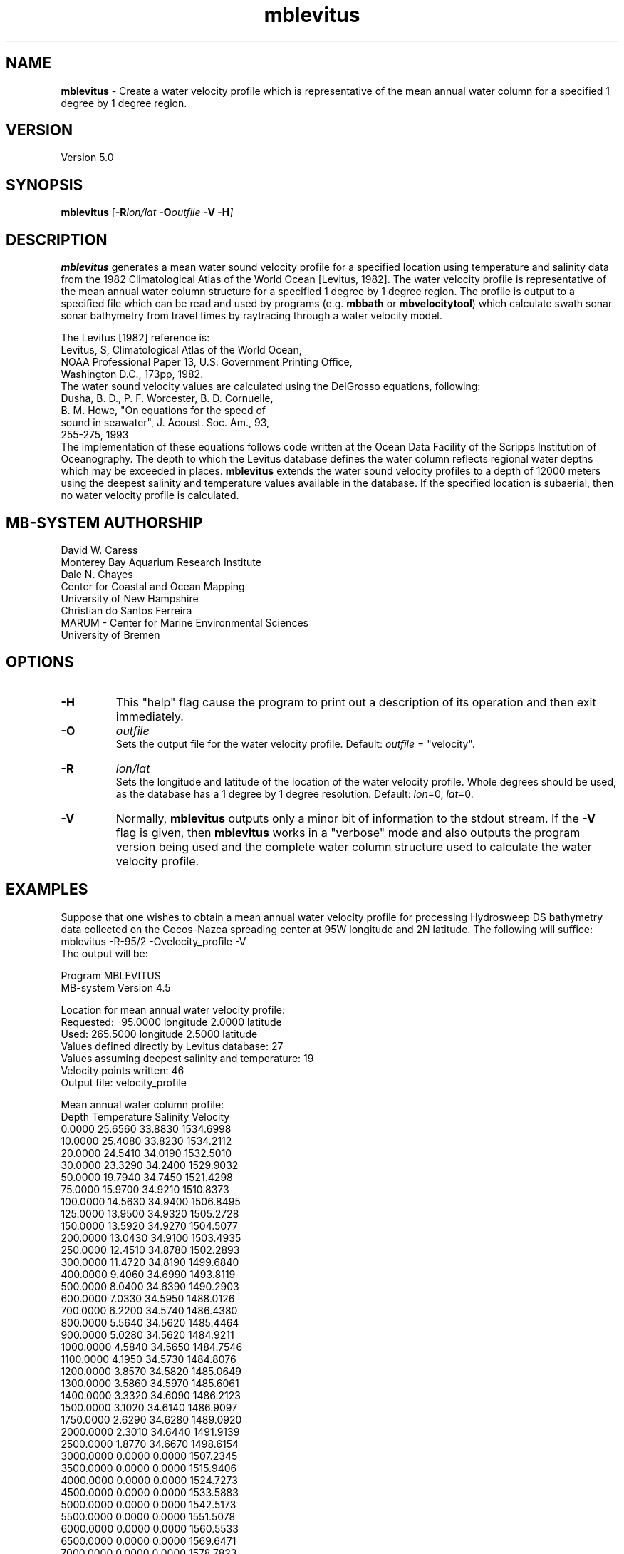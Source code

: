 .TH mblevitus 1 "3 June 2013" "MB-System 5.0" "MB-System 5.0"
.SH NAME
\fBmblevitus\fP \- Create a water velocity profile which is representative
of the mean annual water column for a specified 1 degree by 1 degree
region.

.SH VERSION
Version 5.0

.SH SYNOPSIS
\fBmblevitus\fP [\fB\-R\fIlon/lat \fB\-O\fIoutfile \fB\-V \-H\fP]

.SH DESCRIPTION
\fBmblevitus\fP generates a mean water sound velocity profile for a 
specified location using temperature and salinity data
from the 1982 Climatological Atlas of the World Ocean [Levitus, 1982].
The water velocity profile is representative of the mean annual
water column structure for a specified 1 degree by 1 degree region.
The profile is output to a specified file which can be read and
used by programs (e.g. \fBmbbath\fP or \fBmbvelocitytool\fP) 
which calculate swath sonar sonar
bathymetry from travel times by raytracing through a water velocity
model.  

The Levitus [1982] reference is:
     Levitus, S, Climatological Atlas of the World Ocean, 
     NOAA Professional Paper 13, U.S. Government Printing Office, 
     Washington D.C., 173pp, 1982.
.br
The water sound velocity values are calculated using
the DelGrosso equations, following:
     Dusha, B. D., P. F. Worcester, B. D. Cornuelle, 
       B. M. Howe, "On equations for the speed of 
       sound in seawater", J. Acoust. Soc. Am., 93, 
       255-275, 1993
.br
The implementation of these equations follows code written
at the Ocean Data Facility of the Scripps Institution of
Oceanography.
The depth to which the Levitus database defines the water
column reflects regional water depths which may be exceeded in
places.  \fBmblevitus\fP extends the water sound velocity profiles
to a depth of 12000 meters using the deepest salinity and
temperature values available in the database.
If the specified location is
subaerial, then no water velocity profile is calculated.

.SH MB-SYSTEM AUTHORSHIP
David W. Caress
.br
  Monterey Bay Aquarium Research Institute
.br
Dale N. Chayes
.br
  Center for Coastal and Ocean Mapping
.br
  University of New Hampshire
.br
Christian do Santos Ferreira
.br
  MARUM - Center for Marine Environmental Sciences
.br
  University of Bremen

.SH OPTIONS
.TP
.B \-H
This "help" flag cause the program to print out a description
of its operation and then exit immediately.
.TP
.B \-O
\fIoutfile\fP
.br
Sets the output file for the water velocity profile. 
Default: \fIoutfile\fP = "velocity".
.TP
.B \-R
\fIlon/lat\fP
.br
Sets the longitude and latitude of the location of the water
velocity profile.  Whole degrees should be used, as the database
has a 1 degree by 1 degree resolution.
Default: \fIlon\fP=0, \fIlat\fP=0.
.TP
.B \-V
Normally, \fBmblevitus\fP outputs only a minor bit of information 
to the stdout stream.  If the
\fB\-V\fP flag is given, then \fBmblevitus\fP works in a "verbose" mode and
also outputs the program version being used and the complete
water column structure used to calculate the water velocity profile.

.SH EXAMPLES
Suppose that one wishes to obtain a mean annual water velocity profile
for processing Hydrosweep DS bathymetry data collected on the 
Cocos-Nazca spreading center at 95W longitude and 2N latitude.
The following will suffice:
.br
 	mblevitus \-R-95/2 \-Ovelocity_profile \-V
.br
The output will be:

 Program MBLEVITUS
 MB-system Version 4.5

 Location for mean annual water velocity profile:
   Requested:  \-95.0000 longitude   2.0000 latitude
   Used:       265.5000 longitude   2.5000 latitude
 Values defined directly by Levitus database:      27
 Values assuming deepest salinity and temperature: 19
 Velocity points written:                          46
 Output file: velocity_profile

 Mean annual water column profile:
      Depth Temperature Salinity   Velocity
     0.0000   25.6560   33.8830   1534.6998
    10.0000   25.4080   33.8230   1534.2112
    20.0000   24.5410   34.0190   1532.5010
    30.0000   23.3290   34.2400   1529.9032
    50.0000   19.7940   34.7450   1521.4298
    75.0000   15.9700   34.9210   1510.8373
   100.0000   14.5630   34.9400   1506.8495
   125.0000   13.9500   34.9320   1505.2728
   150.0000   13.5920   34.9270   1504.5077
   200.0000   13.0430   34.9100   1503.4935
   250.0000   12.4510   34.8780   1502.2893
   300.0000   11.4720   34.8190   1499.6840
   400.0000    9.4060   34.6990   1493.8119
   500.0000    8.0400   34.6390   1490.2903
   600.0000    7.0330   34.5950   1488.0126
   700.0000    6.2200   34.5740   1486.4380
   800.0000    5.5640   34.5620   1485.4464
   900.0000    5.0280   34.5620   1484.9211
  1000.0000    4.5840   34.5650   1484.7546
  1100.0000    4.1950   34.5730   1484.8076
  1200.0000    3.8570   34.5820   1485.0649
  1300.0000    3.5860   34.5970   1485.6061
  1400.0000    3.3320   34.6090   1486.2123
  1500.0000    3.1020   34.6140   1486.9097
  1750.0000    2.6290   34.6280   1489.0920
  2000.0000    2.3010   34.6440   1491.9139
  2500.0000    1.8770   34.6670   1498.6154
  3000.0000    0.0000    0.0000   1507.2345
  3500.0000    0.0000    0.0000   1515.9406
  4000.0000    0.0000    0.0000   1524.7273
  4500.0000    0.0000    0.0000   1533.5883
  5000.0000    0.0000    0.0000   1542.5173
  5500.0000    0.0000    0.0000   1551.5078
  6000.0000    0.0000    0.0000   1560.5533
  6500.0000    0.0000    0.0000   1569.6471
  7000.0000    0.0000    0.0000   1578.7823
  7500.0000    0.0000    0.0000   1587.9523
  8000.0000    0.0000    0.0000   1597.1499
  8500.0000    0.0000    0.0000   1606.3682
  9000.0000    0.0000    0.0000   1615.6001
  9500.0000    0.0000    0.0000   1624.8383
 10000.0000    0.0000    0.0000   1634.0754
 10500.0000    0.0000    0.0000   1643.3042
 11000.0000    0.0000    0.0000   1652.5171
 11500.0000    0.0000    0.0000   1661.7062
 12000.0000    0.0000    0.0000   1670.8641

The contents of the output file velocity_profile are:
 # Water velocity profile created by program MBLEVITUS 
 # MB-system Version 4.5
 # Run by user <caress> on cpu <menard> at <Wed Mar 26 15:43:53 1997>
 # Water velocity profile derived from Levitus
 # temperature and salinity database.  This profile
 # represents the annual average water velocity
 # structure for a 1 degree X 1 degree area centered
 # at 265.5000 longitude and 2.5000 latitude.
 # This water velocity profile is in the form
 # of discrete (depth, velocity) points where
 # the depth is in meters and the velocity in
 # meters/second.
 # The first 27 velocity values are defined using the
 # salinity and temperature values available in the
 # Levitus database; the remaining 19 velocity values are
 # calculated using the deepest temperature
 # and salinity value available.
 0.000000 1534.699829
 10.000000 1534.211182
 20.000000 1532.500977
 30.000000 1529.903198
 50.000000 1521.429810
 75.000000 1510.837280
 100.000000 1506.849487
 125.000000 1505.272827
 150.000000 1504.507690
 200.000000 1503.493530
 250.000000 1502.289307
 300.000000 1499.683960
 400.000000 1493.811890
 500.000000 1490.290283
 600.000000 1488.012573
 700.000000 1486.437988
 800.000000 1485.446411
 900.000000 1484.921143
 1000.000000 1484.754639
 1100.000000 1484.807617
 1200.000000 1485.064941
 1300.000000 1485.606079
 1400.000000 1486.212280
 1500.000000 1486.909668
 1750.000000 1489.092041
 2000.000000 1491.913940
 2500.000000 1498.615356
 3000.000000 1507.234497
 3500.000000 1515.940552
 4000.000000 1524.727295
 4500.000000 1533.588257
 5000.000000 1542.517334
 5500.000000 1551.507812
 6000.000000 1560.553345
 6500.000000 1569.647095
 7000.000000 1578.782349
 7500.000000 1587.952271
 8000.000000 1597.149902
 8500.000000 1606.368164
 9000.000000 1615.600098
 9500.000000 1624.838257
 10000.000000 1634.075439
 10500.000000 1643.304199
 11000.000000 1652.517090
 11500.000000 1661.706177
 12000.000000 1670.864136

.SH SEE ALSO
\fBmbsystem\fP(1), \fBmbvelocitytool\fP(1), \fBmbprocess\fP(1), \fBmbset\fP(1), 
\fBmbm_xbt\fP(1)

.SH BUGS
None known.
